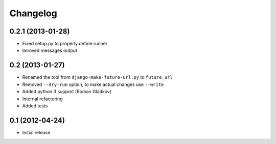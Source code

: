 Changelog
=========

0.2.1 (2013-01-28)
^^^^^^^^^^^^^^^^^^
* Fixed setup.py to properly define runner
* Imroved messages output


0.2 (2013-01-27)
^^^^^^^^^^^^^^^^
* Renamed the tool from ``django-make-future-url.py`` to  ``future_url``
* Removed ``--dry-run`` option, to make actual changes use ``--write``
* Added python 3 support (Roman Gladkov)
* Internal refactoring
* Added tests


0.1 (2012-04-24)
^^^^^^^^^^^^^^^^
* Initial release

